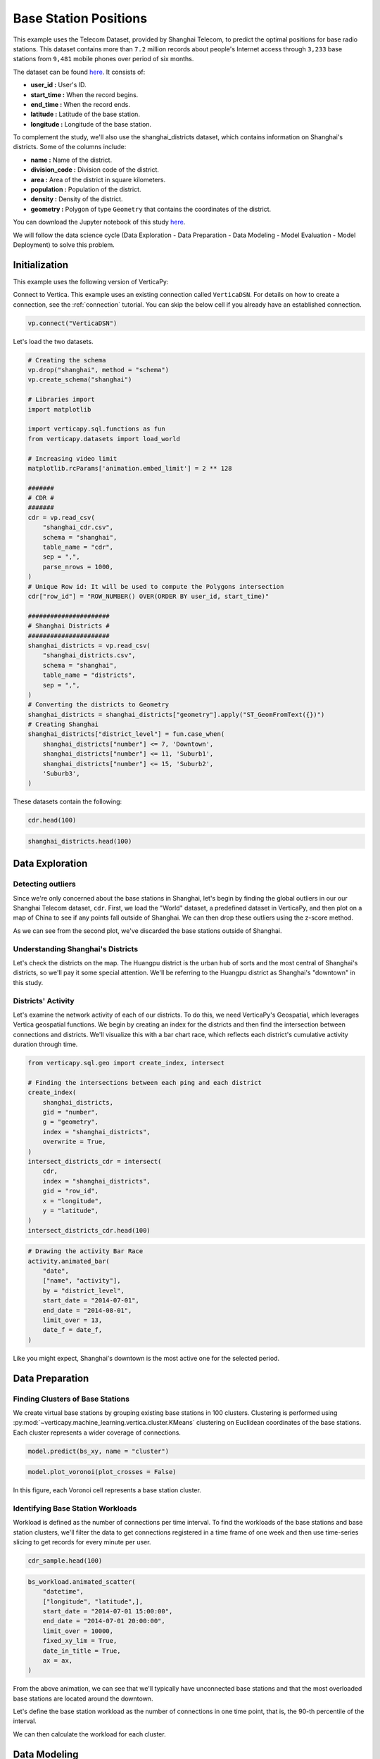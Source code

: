 .. _examples.business.base_station:

Base Station Positions
==================================

This example uses the Telecom Dataset, provided by Shanghai Telecom, to predict the optimal positions for base radio stations. 
This dataset contains more than ``7.2`` million records about people's 
Internet access through ``3,233`` base stations from ``9,481`` mobile phones 
over period of six months.

The dataset can be found `here <http://sguangwang.com/TelecomDataset.html>`_. It consists of:

- **user_id :** User's ID.
- **start_time :** When the record begins.
- **end_time :** When the record ends.
- **latitude :** Latitude of the base station.
- **longitude :** Longitude of the base station.

To complement the study, we'll also use the shanghai_districts dataset, which contains information on Shanghai's districts. Some of the columns include:

- **name :** Name of the district.
- **division_code :** Division code of the district.
- **area :** Area of the district in square kilometers.
- **population :** Population of the district.
- **density :** Density of the district.
- **geometry :** Polygon of type ``Geometry`` that contains the coordinates of the district.

You can download the Jupyter notebook of this study `here <https://github.com/vertica/VerticaPy/blob/master/examples/business/base_station/base_station.ipynb>`_.

We will follow the data science cycle (Data Exploration - Data Preparation - Data Modeling - Model Evaluation - Model Deployment) to solve this problem.

Initialization
---------------

This example uses the following version of VerticaPy:

.. ipython:: python
    
    import verticapy as vp

    vp.__version__

Connect to Vertica. This example uses an existing connection called ``VerticaDSN``. 
For details on how to create a connection, see the :ref:`connection` tutorial.
You can skip the below cell if you already have an established connection.

.. code-block:: python
    
    vp.connect("VerticaDSN")


Let's load the two datasets.

.. code-block:: python

    # Creating the schema
    vp.drop("shanghai", method = "schema")
    vp.create_schema("shanghai")

    # Libraries import
    import matplotlib

    import verticapy.sql.functions as fun
    from verticapy.datasets import load_world

    # Increasing video limit
    matplotlib.rcParams['animation.embed_limit'] = 2 ** 128

    #######
    # CDR #
    #######
    cdr = vp.read_csv(
        "shanghai_cdr.csv", 
        schema = "shanghai", 
        table_name = "cdr", 
        sep = ",",
        parse_nrows = 1000,
    )
    # Unique Row id: It will be used to compute the Polygons intersection
    cdr["row_id"] = "ROW_NUMBER() OVER(ORDER BY user_id, start_time)"

    ######################
    # Shanghai Districts #
    ######################
    shanghai_districts = vp.read_csv(
        "shanghai_districts.csv", 
        schema = "shanghai", 
        table_name = "districts", 
        sep = ",",
    )
    # Converting the districts to Geometry
    shanghai_districts = shanghai_districts["geometry"].apply("ST_GeomFromText({})")
    # Creating Shanghai 
    shanghai_districts["district_level"] = fun.case_when(
        shanghai_districts["number"] <= 7, 'Downtown',
        shanghai_districts["number"] <= 11, 'Suburb1',
        shanghai_districts["number"] <= 15, 'Suburb2',
        'Suburb3',
    )

.. ipython:: python
    :suppress:

    vp.drop("shanghai", method = "schema")
    vp.create_schema("shanghai")
    import matplotlib
    import verticapy.sql.functions as fun
    from verticapy.datasets import load_world
    matplotlib.rcParams['animation.embed_limit'] = 2 ** 128
    cdr = vp.read_csv(
        "SPHINX_DIRECTORY/source/_static/website/examples/data/base_station/shanghai_cdr.csv", 
        schema = "shanghai", 
        table_name = "cdr", 
        sep = ",",
        parse_nrows = 1000,
    )
    # Unique Row id: It will be used to compute the Polygons intersection
    cdr["row_id"] = "ROW_NUMBER() OVER(ORDER BY user_id, start_time)"
    shanghai_districts = vp.read_csv(
        "SPHINX_DIRECTORY/source/_static/website/examples/data/base_station/shanghai_districts.csv", 
        schema = "shanghai", 
        table_name = "districts", 
        sep = ",",
    )
    # Converting the districts to Geometry
    shanghai_districts = shanghai_districts["geometry"].apply("ST_GeomFromText({})")
    # Creating Shanghai 
    shanghai_districts["district_level"] = fun.case_when(
        shanghai_districts["number"] <= 7, 'Downtown',
        shanghai_districts["number"] <= 11, 'Suburb1',
        shanghai_districts["number"] <= 15, 'Suburb2',
        'Suburb3',
    )

These datasets contain the following:

.. code-block:: python

    cdr.head(100)

.. ipython:: python
    :suppress:

    res = cdr.head(100)
    html_file = open("SPHINX_DIRECTORY/figures/examples_base_station_cdr_head.html", "w")
    html_file.write(res._repr_html_())
    html_file.close()


.. raw:: html
    :file: SPHINX_DIRECTORY/figures/examples_base_station_cdr_head.html

.. code-block:: python

    shanghai_districts.head(100)

.. ipython:: python
    :suppress:

    res = shanghai_districts.head(100)
    html_file = open("SPHINX_DIRECTORY/figures/examples_base_station_shanghai_district_head.html", "w")
    html_file.write(res._repr_html_())
    html_file.close()


.. raw:: html
    :file: SPHINX_DIRECTORY/figures/examples_base_station_shanghai_district_head.html

Data Exploration
----------------

Detecting outliers
+++++++++++++++++++

Since we're only concerned about the base stations in Shanghai, 
let's begin by finding the global outliers in our our Shanghai 
Telecom dataset, ``cdr``. First, we load the "World" dataset, a 
predefined dataset in VerticaPy, and then plot on a map of China 
to see if any points fall outside of Shanghai. We can then drop 
these outliers using the z-score method.

.. ipython:: python
    :okwarning:

    # Setting up the plotting Library to Matplotlib
    vp.set_option("plotting_lib", "matplotlib")

    # Outliers
    world = load_world()
    china = world[world["country"] == "China"]
    ax = china["geometry"].geo_plot(
        color = "white",
        edgecolor = "black",
    )
    cdr.groupby(["longitude", "latitude"]).scatter(
        ["longitude", "latitude"],
        ax = ax,
    )
    @savefig examples_base_station_shanghai_outliers.png
    ax.set_title("Shanghai's Base Stations with Outliers")

.. ipython:: python
    :okwarning:

    # Dropping Outliers
    cdr["longitude"].drop_outliers(threshold = 2.0);
    cdr["latitude"].drop_outliers(threshold = 2.0);

    # Without Outliers
    ax = china["geometry"].geo_plot(
        color = "white",
        edgecolor = "black",
    )
    cdr.groupby(["longitude", "latitude"]).scatter(
        ["longitude", "latitude"],
        ax = ax,
    )
    @savefig examples_base_station_shanghai_outliers_without.png
    ax.set_title("Shanghai's Base Stations without Outliers")

As we can see from the second plot, we've discarded the base stations outside of Shanghai.

Understanding Shanghai's Districts
+++++++++++++++++++++++++++++++++++

Let's check the districts on the map. The Huangpu district is 
the urban ``hub`` of sorts and the most central of Shanghai's 
districts, so we'll pay it some special attention. We'll be 
referring to the Huangpu district as Shanghai's "downtown" 
in this study.

.. ipython:: python

    ax = shanghai_districts["geometry"].geo_plot(
        column = "district_level",
        edgecolor='white',
    )

    # Finding Centroids
    centroids = shanghai_districts.select(
        [
            "name", 
            "ST_X(ST_CENTROID(geometry))", 
            "ST_Y(ST_CENTROID(geometry))",
        ],
    ).to_list()

    # Plotting the suburb names
    for c in centroids[7:]:
        ax.text(c[1], c[2], c[0], va="center", ha="center")
    ax.set_title("Shanghai's Districts")
    @savefig examples_base_station_shanghai_downtown_center.png
    ax.text(121.43, 31.25, "Downtown", va="center", ha="center")

.. ipython:: python

    ax2 = shanghai_districts.search("number <= 7")["geometry"].geo_plot(
        color="#CCCCCC",
        edgecolor="white",
    )

    # Plotting the downtown names
    for c in centroids[:7]:
        ax2.text(c[1], c[2], c[0], va="center", ha="center")
    ax2.set_title("Shanghai's Downtown")
    @savefig examples_base_station_shanghai_downtown_center_grey.png
    ax2

Districts' Activity
++++++++++++++++++++

Let's examine the network activity of each of our districts. To do this, we need VerticaPy's Geospatial, which leverages Vertica geospatial functions. We begin by creating an index for the districts and then find the intersection between connections and districts. We'll visualize this with a bar chart race, which reflects each district's cumulative activity duration through time.

.. code-block:: python

    from verticapy.sql.geo import create_index, intersect

    # Finding the intersections between each ping and each district
    create_index(
        shanghai_districts, 
        gid = "number", 
        g = "geometry", 
        index = "shanghai_districts",
        overwrite = True,
    )
    intersect_districts_cdr = intersect(
        cdr,
        index = "shanghai_districts",
        gid = "row_id",
        x = "longitude",
        y = "latitude",
    )
    intersect_districts_cdr.head(100)

.. ipython:: python
    :suppress:

    from verticapy.sql.geo import create_index, intersect

    # Finding the intersections between each ping and each district
    create_index(
        shanghai_districts, 
        gid = "number", 
        g = "geometry", 
        index = "shanghai_districts",
        overwrite = True,
    )
    intersect_districts_cdr = intersect(
        cdr,
        index = "shanghai_districts",
        gid = "row_id",
        x = "longitude",
        y = "latitude",
    )
    res = intersect_districts_cdr.head(100)
    html_file = open("SPHINX_DIRECTORY/figures/examples_base_station_shanghai_district_activity.html", "w")
    html_file.write(res._repr_html_())
    html_file.close()

.. ipython:: python

    # Total Connection Duration
    cdr["total_duration"] = (cdr["end_time"] - cdr["start_time"]) / fun.interval("1 minute");

    # Features Engineering
    cdr["date"] = "DATE(start_time)";

    # Total Duration per Connection per district per day
    activity = intersect_districts_cdr.join(
        cdr,
        on = {"point_id": "row_id"},
        how = "left",
        expr1 = ["polygon_gid",],
        expr2 = ["start_time", "total_duration", "date",]
    ).groupby(
        [
            "polygon_gid",
            "date",
        ],
        "SUM(total_duration) AS total_duration",
    ).join(
        shanghai_districts,
        on = {"polygon_gid": "number"},
        how = "left",
        expr1 = [
            "date",
            "total_duration / area AS total_duration_km2",
        ],
        expr2 = ["name", "district_level"],
    );

    # Cumulative Duration per Connection per district
    activity.cumsum(
        "total_duration_km2", 
        by = ["name"],
        order_by = ["date"],
        name = "activity",
    );
    activity["activity"] = fun.round(activity["activity"], 2);

    # Formatting the date
    def date_f(x):
        return x.strftime("%b %d")

.. code-block:: python

    # Drawing the activity Bar Race
    activity.animated_bar(
        "date", 
        ["name", "activity"],
        by = "district_level",
        start_date = "2014-07-01", 
        end_date = "2014-08-01",
        limit_over = 13,
        date_f = date_f,
    )

.. ipython:: python
    :suppress:

    # Drawing the activity Bar Race
    fig = activity.animated_bar(
        "date", 
        ["name", "activity"],
        by = "district_level",
        start_date = "2014-07-01", 
        end_date = "2014-08-01",
        limit_over = 13,
        date_f = date_f,
    )
    with open("figures/examples_base_station_animated_bar_activity.html", "w") as file:
        file.write(fig.__html__())

.. raw:: html
    :file: SPHINX_DIRECTORY/figures/examples_base_station_animated_bar_activity.html

Like you might expect, Shanghai's downtown is the most active one for the selected period. 

Data Preparation
-----------------

Finding Clusters of Base Stations
++++++++++++++++++++++++++++++++++

We create virtual base stations by grouping existing base stations in 100 clusters. Clustering is performed using :py:mod:`~verticapy.machine_learning.vertica.cluster.KMeans` clustering on Euclidean coordinates of the base stations. Each cluster represents a wider coverage of connections.

.. ipython:: python

    from verticapy.sql.geo import coordinate_converter

    # Creating the Base Station Dataset
    bs = cdr.groupby(
        ["longitude", "latitude"],
        [
            "COUNT(DISTINCT user_id) AS total_distinct_users",
            "AVG((end_time - start_time) / '1 minute') AS avg_connection_duration",
            "SUM((end_time - start_time) / '1 minute') AS total_connection_duration",
            "COUNT(*) AS connection_number",
        ],
    );
    # Converting longitude, latitude to x, y
    bs_xy = coordinate_converter(bs, "longitude", "latitude");

    # Using Clustering
    from verticapy.machine_learning.vertica import KMeans

    model = KMeans("shanghai.kmeans_bs", n_cluster = 100)
    model.fit(bs_xy, ["longitude", "latitude"])

.. code-block:: python

    model.predict(bs_xy, name = "cluster")

.. ipython:: python
    :suppress:

    res = model.predict(bs_xy, name = "cluster")
    html_file = open("SPHINX_DIRECTORY/figures/examples_base_station_model_rediction.html", "w")
    html_file.write(res._repr_html_())
    html_file.close()


.. raw:: html
    :file: SPHINX_DIRECTORY/figures/examples_base_station_model_rediction.html


.. ipython:: python

    bs = coordinate_converter(bs_xy, "longitude", "latitude", reverse = True);
    vp.drop("shanghai.bs", method = "table");
    bs.to_db("shanghai.bs",relation_type = "table",inplace = True,);

.. code-block:: python

    model.plot_voronoi(plot_crosses = False)

.. ipython:: python
    :suppress:
    :okwarning:

    vp.set_option("plotting_lib","plotly")
    fig = model.plot_voronoi(plot_crosses = False)
    fig.write_html("SPHINX_DIRECTORY/figures/examples_base_station_voronoi_plotly.html")

.. raw:: html
    :file: SPHINX_DIRECTORY/figures/examples_base_station_voronoi_plotly.html


In this figure, each Voronoi cell represents a base station cluster.

Identifying Base Station Workloads
+++++++++++++++++++++++++++++++++++

Workload is defined as the number of connections per time interval. To find the workloads of the base stations and base station clusters, we'll filter the data to get connections registered in a time frame of one week and then use time-series slicing to get records for every minute per user. 

.. ipython:: python

    # Filtering to get the first week of July
    cdr_sample = cdr.search(
        cdr["start_time"]._between(
            "2014-07-01 00:00:00", 
            "2014-07-08 00:00:00",
        ),
    );
    # Merging Start Time and End Time to use Time Series Slicing
    cdr_sample = cdr_sample.select(
        [
            "row_id", 
            "user_id", 
            "start_time AS datetime", 
            "latitude", 
            "longitude",
        ]
    ).append(
        cdr_sample.select(
            [
                "row_id", 
                "user_id", 
                "end_time AS datetime", 
                "latitude", 
                "longitude",
            ],
        ),
    );
    # Slicing the datetime to get one record per mn per user
    cdr_sample = cdr_sample.asfreq(
        ts = "datetime",
        rule = "1 minute",
        by = [
            "user_id", 
            "latitude", 
            "longitude", 
            "row_id",
        ],
    );




.. code-block:: python

    cdr_sample.head(100)

.. ipython:: python
    :suppress:

    res = cdr_sample.head(100)
    html_file = open("SPHINX_DIRECTORY/figures/examples_base_station_cdr_sample_head.html", "w")
    html_file.write(res._repr_html_())
    html_file.close()


.. raw:: html
    :file: SPHINX_DIRECTORY/figures/examples_base_station_cdr_sample_head.html



.. ipython:: python

    # Switching back to matplotlib
    vp.set_option("plotting_lib","matplotlib") 
    vp.drop("shanghai.bs_workload");
    bs_workload = cdr_sample.groupby(
        [
            "datetime",
            "latitude",
            "longitude",
        ], 
        ["COUNT(DISTINCT user_id) AS workload"]
    ).to_db(
        "shanghai.bs_workload",
        relation_type = "table",
        inplace = True,
    );
    ax = shanghai_districts["geometry"].geo_plot(
        color = "white",
        edgecolor = "black",
    );

.. code-block:: python

    bs_workload.animated_scatter(
        "datetime",
        ["longitude", "latitude",],
        start_date = "2014-07-01 15:00:00",
        end_date = "2014-07-01 20:00:00",
        limit_over = 10000,                                                                    
        fixed_xy_lim = True,
        date_in_title = True,
        ax = ax,
    )

.. ipython:: python
    :suppress:
    :okwarning:

    # Drawing the activity Bar Race
    fig = bs_workload.animated_scatter(
        "datetime",
        ["longitude", "latitude",],
        start_date = "2014-07-01 15:00:00",
        end_date = "2014-07-01 20:00:00",
        limit_over = 10000,                                                                    
        fixed_xy_lim = True,
        date_in_title = True,
        ax = ax,
    )
    with open("figures/examples_base_station_animated_scatter_longi.html", "w") as file:
        file.write(fig.__html__())

.. raw:: html
    :file: SPHINX_DIRECTORY/figures/examples_base_station_animated_scatter_longi.html

From the above animation, we can see that we'll typically have unconnected base stations and that the most overloaded base stations are located around the downtown.

Let's define the base station workload as the number of connections in one time point, that is, the 90-th percentile of the interval. 

We can then calculate the workload for each cluster.

.. ipython:: python

    # Base Station Workload 90%
    bs_workload_90 = bs_workload.groupby(
        ["latitude", "longitude"],
        "APPROXIMATE_PERCENTILE(workload USING PARAMETERS percentile=0.90) AS workload",
    );
    bs_workload_90.astype(
        {
            "longitude": "float",
            "latitude": "float",
            "workload": "int",
        },
    );
    vp.drop("shanghai.bs_workload_90", method = "table")
    bs_workload_90.to_db(
        "shanghai.bs_workload_90",
        relation_type = "table",
        inplace = True,
    );

.. ipython:: python
    :suppress:

    res = bs_workload_90
    html_file = open("SPHINX_DIRECTORY/figures/examples_base_station_bs_workload_90.html", "w")
    html_file.write(res._repr_html_())
    html_file.close()

.. raw:: html
    :file: SPHINX_DIRECTORY/figures/examples_base_station_bs_workload_90.html

.. ipython:: python

    # Clusters Workload 90%
    cworkload = coordinate_converter(
        bs_workload, 
        "longitude", 
        "latitude",
    );
    model.predict(cworkload, name = "cluster");
    cworkload = coordinate_converter(
        cworkload, 
        "longitude", 
        "latitude",
        reverse = True)
    cworkload_bs = cworkload.groupby(
        ["datetime", "cluster"],
        ["SUM(workload) AS workload",],
    ).groupby(
        "cluster",
        ["APPROXIMATE_PERCENTILE(workload USING PARAMETERS percentile=0.90) AS workload",],
    );
    cworkload_bs = cworkload_bs.join(
        bs.groupby("cluster", "COUNT(*) AS cnt"),
        how = "left",
        on = {"cluster": "cluster"},
        expr2 = ["cnt AS total_bs"],
    );
    cworkload_bs["workload_per_bs"] = cworkload_bs["workload"] / cworkload_bs["total_bs"]
    cworkload_bs.sort({"workload_per_bs": "desc"});

.. ipython:: python
    :suppress:

    res = cworkload_bs
    html_file = open("SPHINX_DIRECTORY/figures/examples_base_station_cworkload_bs.html", "w")
    html_file.write(res._repr_html_())
    html_file.close()

.. raw:: html
    :file: SPHINX_DIRECTORY/figures/examples_base_station_cworkload_bs.html

Data Modeling
--------------

Finding New Base Stations positions
++++++++++++++++++++++++++++++++++++

Let's find a suitable number of clusters using elbow curve.

.. ipython:: python

    # Finding a suitable number of base stations for the region
    most_active_cluster = cworkload_bs.search(
        "total_bs > 20"
    ).sort(
        {"workload_per_bs": "desc"},
    )["cluster"][0]
    bs_most_active_cluster = bs.search(bs["cluster"] == most_active_cluster)
    bs_most_active_cluster.astype(
        {
            "longitude": "float",
            "latitude": "float",
        },
    );
    bs_most_active_cluster = bs_most_active_cluster.join(
        bs_workload_90,
        how = "left",
        on_interpolate = {
            "longitude": "longitude",
        },
        expr2 = "workload",
    );
    bs_weight = bs_most_active_cluster.add_duplicates(weight = "workload")
    bs_xy = coordinate_converter(bs_weight, "longitude", "latitude")

.. code-block:: python

    from verticapy.machine_learning.model_selection import elbow

    # Switching back to Plotly
    vp.set_option("plotting_lib", "plotly")

    elbow(bs_xy, ["longitude", "latitude"])

.. ipython:: python
    :suppress:
    :okwarning:

    from verticapy.machine_learning.model_selection import elbow
    vp.set_option("plotting_lib", "plotly")
    fig = elbow(bs_xy, ["longitude", "latitude"])
    fig.write_html("SPHINX_DIRECTORY/figures/examples_base_station_elbow_longi_lati.html")

.. raw:: html
    :file: SPHINX_DIRECTORY/figures/examples_base_station_elbow_longi_lati.html

The :py:func:`~verticapy.machine_learning.model_selection.elbow` curve seems to indicate that 4 would be a good number of clusters, so let's try k = 4 and view the weighted :py:mod:`~verticapy.machine_learning.vertica.cluster.KMeans` algorithm's suggested positions for new base stations based on the centers of the clusters.

.. ipython:: python
    :okwarning:

    # Switching back to Matplotlib
    vp.set_option("plotting_lib", "matplotlib")

    # Creating the model
    from verticapy.machine_learning.vertica import KMeans

    model = KMeans("shanghai.new_bs_kmeans", n_cluster = 4);
    model.fit(bs_xy, ["longitude", "latitude"])
    model.predict(bs_xy, name = "new_bs_center");
    bs_new = coordinate_converter(bs_xy, "longitude", "latitude", reverse = True);

    # Drawing the map
    ax = shanghai_districts["geometry"].geo_plot(
        color = "white",
        edgecolor = "black",
    );
    bs_new.scatter(
        [
            "longitude", 
            "latitude",
        ],
        by = "new_bs_center",
        ax = ax,
    );
    coordinate_converter(
        vp.vDataFrame(
            model.clusters_, 
            usecols = ["longitude", "latitude"],
        ), 
        "longitude", 
        "latitude",
        reverse = True
    ).scatter(
        [
            "longitude", 
            "latitude",
        ],
        marker = "x",
        color = "r",
        s = 220,
        linewidths = 3,
        ax = ax,
    );
    ax.set_xlim(bs_most_active_cluster["longitude"].min() - 0.02, bs_most_active_cluster["longitude"].max() + 0.02,)
    ax.set_ylim(bs_most_active_cluster["latitude"].min() - 0.02, bs_most_active_cluster["latitude"].max() + 0.02,)

    import matplotlib.pyplot as plt

    text = bs_most_active_cluster[["longitude", "latitude", "workload"]].to_list()
    for t in text:
        ax.text(t[0] + 0.001, t[1], str(t[2]),)
    @savefig examples_base_station_possible_new_base_stations.png
    ax.set_title("Possible New Base Stations")

Predicting Base Station Workload
+++++++++++++++++++++++++++++++++

With the predictive power of AutoML, we can predict the workload of the base stations. :py:mod:`~verticapy.machine_learning.vertica.automl.AutoML` is a powerful technique that tests multiple models to maximize the input score.

The features used to train our model will be longitude, latitude, total number of distinct users, average duration of the connections, total duration of connections, total number of connections, the cluster they belong to, total number of base stations in the cluster, and the workload of the clusters.

.. ipython:: python

    vp.drop("shanghai.bs_metrics", method = "table")
    bs_metrics = bs.join(
        cworkload_bs,
        how = "left",
        on = {"cluster": "cluster"},
        expr2 = [
            "total_bs AS cluster_total_bs",
            "workload AS cluster_workload",
        ],
    );
    bs_metrics.to_db(
        "shanghai.bs_metrics",
        relation_type = "table",
        inplace = True,
    );

.. ipython:: python
    :suppress:

    res = bs_metrics
    html_file = open("SPHINX_DIRECTORY/figures/examples_base_station_bs_metrics.html", "w")
    html_file.write(res._repr_html_())
    html_file.close()


.. raw:: html
    :file: SPHINX_DIRECTORY/figures/examples_base_station_bs_metrics.html


.. ipython:: python
    :okwarning:

    from verticapy.machine_learning.vertica.automl import AutoML

    model = AutoML(
        "shanghai.automl",
        estimator = "fast",
        lmax = 3, 
        stepwise_direction = "backward", 
        stepwise_x_order = "spearman", 
        preprocess_dict = {"identify_ts": False},
    )
    model.fit(
        bs_metrics, 
        [
            "total_distinct_users", 
            "avg_connection_duration", 
            "total_connection_duration", 
            "connection_number",
            "cluster_total_bs",
        ], 
        "cluster_workload",
    )


.. code-block:: python

    # Switching back to Plotly
    vp.set_option("plotting_lib", "plotly")

    model.plot()


.. ipython:: python
    :suppress:
    :okwarning:

    vp.set_option("plotting_lib","plotly")
    fig = model.plot()
    fig.write_html("SPHINX_DIRECTORY/figures/examples_base_station_auto_ml_plot.html")

.. raw:: html
    :file: SPHINX_DIRECTORY/figures/examples_base_station_auto_ml_plot.html

Conclusion
-----------

We've solved our problem in a Pandas-like way, all without loading data into memory!